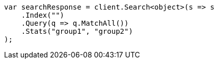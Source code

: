 ////
IMPORTANT NOTE
==============
This file is generated from method Line96 in https://github.com/elastic/elasticsearch-net/tree/master/src/Examples/Examples/Root/SearchPage.cs#L104-L131.
If you wish to submit a PR to change this example, please change the source method above
and run dotnet run -- asciidoc in the ExamplesGenerator project directory.
////
[source, csharp]
----
var searchResponse = client.Search<object>(s => s
    .Index("")
    .Query(q => q.MatchAll())
    .Stats("group1", "group2")
);
----
